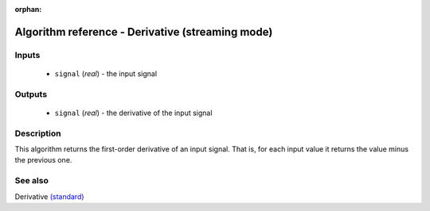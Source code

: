 :orphan:

Algorithm reference - Derivative (streaming mode)
=================================================

Inputs
------

 - ``signal`` (*real*) - the input signal

Outputs
-------

 - ``signal`` (*real*) - the derivative of the input signal

Description
-----------

This algorithm returns the first-order derivative of an input signal. That is, for each input value it returns the value minus the previous one.


See also
--------

Derivative `(standard) <std_Derivative.html>`__